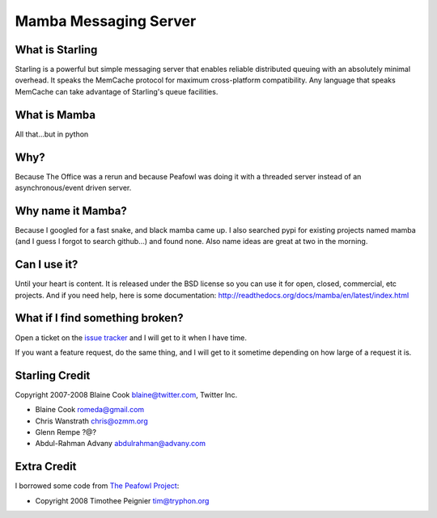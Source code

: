 Mamba Messaging Server
===========================================================

-----------------------------------------------------------
What is Starling
-----------------------------------------------------------

Starling is a powerful but simple messaging server that enables reliable
distributed queuing with an absolutely minimal overhead. It speaks the
MemCache protocol for maximum cross-platform compatibility. Any language
that speaks MemCache can take advantage of Starling's queue facilities. 


-----------------------------------------------------------
What is Mamba
-----------------------------------------------------------

All that...but in python


-----------------------------------------------------------
Why?
-----------------------------------------------------------

Because The Office was a rerun and because Peafowl was doing it with
a threaded server instead of an asynchronous/event driven server.


-----------------------------------------------------------
Why name it Mamba?
-----------------------------------------------------------

Because I googled for a fast snake, and black mamba came up.
I also searched pypi for existing projects named mamba (and
I guess I forgot to search github...) and found none.
Also name ideas are great at two in the morning.


-----------------------------------------------------------
Can I use it?
-----------------------------------------------------------

Until your heart is content.  It is released under the BSD license
so you can use it for open, closed, commercial, etc projects. And
if you need help, here is some documentation:
http://readthedocs.org/docs/mamba/en/latest/index.html

-----------------------------------------------------------
What if I find something broken?
-----------------------------------------------------------

Open a ticket on the `issue tracker <http://github.com/bashwork/mamba/issues>`_
and I will get to it when I have time.

If you want a feature request, do the same thing, and I will get to
it sometime depending on how large of a request it is.


-----------------------------------------------------------
Starling Credit
-----------------------------------------------------------
Copyright 2007-2008 Blaine Cook blaine@twitter.com, Twitter Inc.

* Blaine Cook romeda@gmail.com
* Chris Wanstrath chris@ozmm.org
* Glenn Rempe ?@?
* Abdul-Rahman Advany abdulrahman@advany.com


-----------------------------------------------------------
Extra Credit
-----------------------------------------------------------
I borrowed some code from
`The Peafowl Project <http://code.google.com/p/peafowl/source/checkout>`_:

* Copyright 2008 Timothee Peignier tim@tryphon.org


